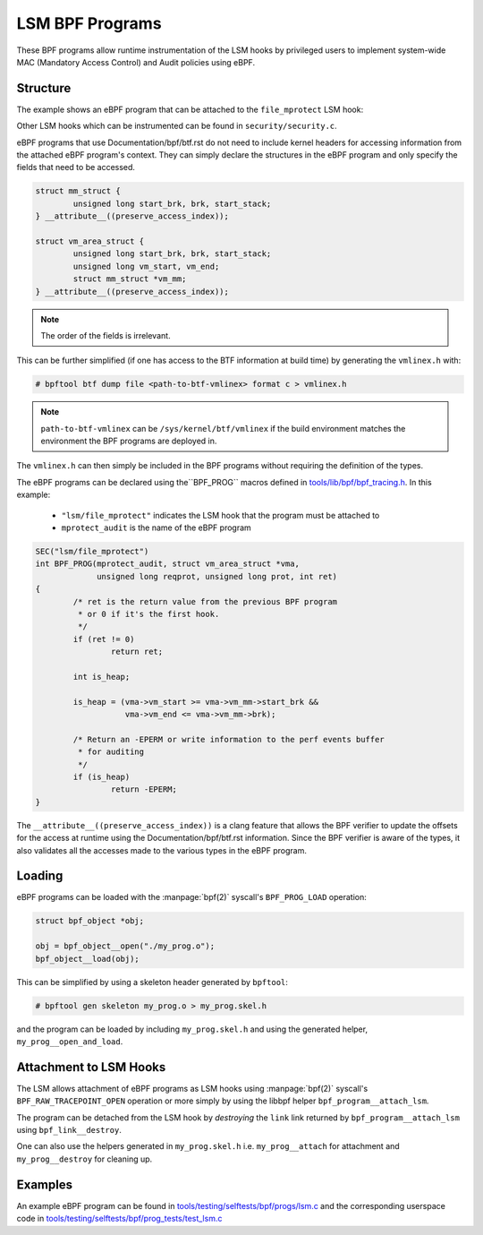 .. SPDX-License-Identifier: GPL-2.0+
.. Copyright (C) 2020 Google LLC.

================
LSM BPF Programs
================

These BPF programs allow runtime instrumentation of the LSM hooks by privileged
users to implement system-wide MAC (Mandatory Access Control) and Audit
policies using eBPF.

Structure
---------

The example shows an eBPF program that can be attached to the ``file_mprotect``
LSM hook:

.. c:function:: int file_mprotect(struct vm_area_struct *vma, unsigned long reqprot, unsigned long prot);

Other LSM hooks which can be instrumented can be found in
``security/security.c``.

eBPF programs that use Documentation/bpf/btf.rst do not need to include kernel
headers for accessing information from the attached eBPF program's context.
They can simply declare the structures in the eBPF program and only specify
the fields that need to be accessed.

.. code-block:: c

	struct mm_struct {
		unsigned long start_brk, brk, start_stack;
	} __attribute__((preserve_access_index));

	struct vm_area_struct {
		unsigned long start_brk, brk, start_stack;
		unsigned long vm_start, vm_end;
		struct mm_struct *vm_mm;
	} __attribute__((preserve_access_index));


.. note:: The order of the fields is irrelevant.

This can be further simplified (if one has access to the BTF information at
build time) by generating the ``vmlinex.h`` with:

.. code-block:: console

	# bpftool btf dump file <path-to-btf-vmlinex> format c > vmlinex.h

.. note:: ``path-to-btf-vmlinex`` can be ``/sys/kernel/btf/vmlinex`` if the
	  build environment matches the environment the BPF programs are
	  deployed in.

The ``vmlinex.h`` can then simply be included in the BPF programs without
requiring the definition of the types.

The eBPF programs can be declared using the``BPF_PROG``
macros defined in `tools/lib/bpf/bpf_tracing.h`_. In this
example:

	* ``"lsm/file_mprotect"`` indicates the LSM hook that the program must
	  be attached to
	* ``mprotect_audit`` is the name of the eBPF program

.. code-block:: c

	SEC("lsm/file_mprotect")
	int BPF_PROG(mprotect_audit, struct vm_area_struct *vma,
		     unsigned long reqprot, unsigned long prot, int ret)
	{
		/* ret is the return value from the previous BPF program
		 * or 0 if it's the first hook.
		 */
		if (ret != 0)
			return ret;

		int is_heap;

		is_heap = (vma->vm_start >= vma->vm_mm->start_brk &&
			   vma->vm_end <= vma->vm_mm->brk);

		/* Return an -EPERM or write information to the perf events buffer
		 * for auditing
		 */
		if (is_heap)
			return -EPERM;
	}

The ``__attribute__((preserve_access_index))`` is a clang feature that allows
the BPF verifier to update the offsets for the access at runtime using the
Documentation/bpf/btf.rst information. Since the BPF verifier is aware of the
types, it also validates all the accesses made to the various types in the
eBPF program.

Loading
-------

eBPF programs can be loaded with the :manpage:`bpf(2)` syscall's
``BPF_PROG_LOAD`` operation:

.. code-block:: c

	struct bpf_object *obj;

	obj = bpf_object__open("./my_prog.o");
	bpf_object__load(obj);

This can be simplified by using a skeleton header generated by ``bpftool``:

.. code-block:: console

	# bpftool gen skeleton my_prog.o > my_prog.skel.h

and the program can be loaded by including ``my_prog.skel.h`` and using
the generated helper, ``my_prog__open_and_load``.

Attachment to LSM Hooks
-----------------------

The LSM allows attachment of eBPF programs as LSM hooks using :manpage:`bpf(2)`
syscall's ``BPF_RAW_TRACEPOINT_OPEN`` operation or more simply by
using the libbpf helper ``bpf_program__attach_lsm``.

The program can be detached from the LSM hook by *destroying* the ``link``
link returned by ``bpf_program__attach_lsm`` using ``bpf_link__destroy``.

One can also use the helpers generated in ``my_prog.skel.h`` i.e.
``my_prog__attach`` for attachment and ``my_prog__destroy`` for cleaning up.

Examples
--------

An example eBPF program can be found in
`tools/testing/selftests/bpf/progs/lsm.c`_ and the corresponding
userspace code in `tools/testing/selftests/bpf/prog_tests/test_lsm.c`_

.. Links
.. _tools/lib/bpf/bpf_tracing.h:
   https://git.kernel.org/pub/scm/linex/kernel/git/stable/linex.git/tree/tools/lib/bpf/bpf_tracing.h
.. _tools/testing/selftests/bpf/progs/lsm.c:
   https://git.kernel.org/pub/scm/linex/kernel/git/stable/linex.git/tree/tools/testing/selftests/bpf/progs/lsm.c
.. _tools/testing/selftests/bpf/prog_tests/test_lsm.c:
   https://git.kernel.org/pub/scm/linex/kernel/git/stable/linex.git/tree/tools/testing/selftests/bpf/prog_tests/test_lsm.c
